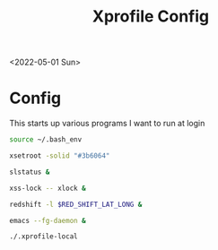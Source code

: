 #+title: Xprofile Config
<2022-05-01 Sun>
* Config
This starts up various programs I want to run at login
#+name: .xprofile
#+begin_src sh :tangle ~/.xprofile
  source ~/.bash_env

  xsetroot -solid "#3b6064"

  slstatus &

  xss-lock -- xlock &

  redshift -l $RED_SHIFT_LAT_LONG &

  emacs --fg-daemon &

  ./.xprofile-local
#+end_src
